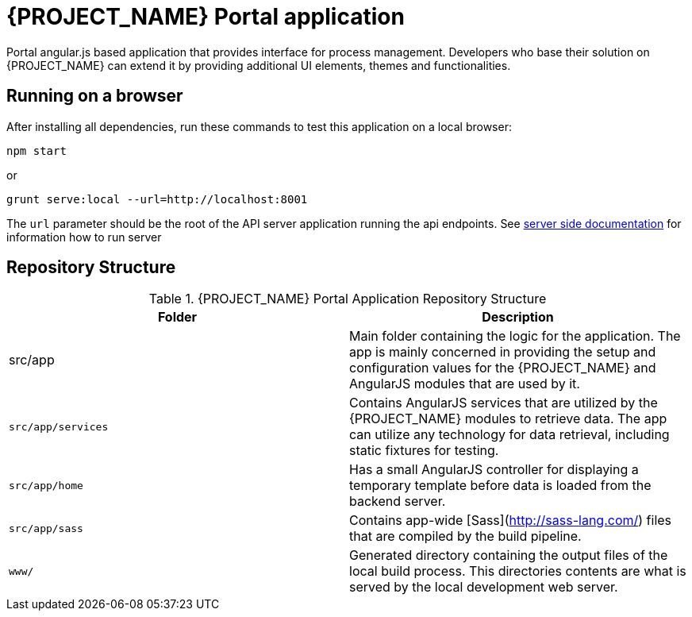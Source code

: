 [id='{context}-ref-portal']
= {PROJECT_NAME} Portal application

Portal angular.js based application that provides interface for process management. Developers who base their solution on {PROJECT_NAME} can extend it by providing additional UI elements, themes and functionalities.

== Running on a browser

After installing all dependencies, run these commands to test this application on a local browser:

`npm start`

or

`grunt serve:local --url=http://localhost:8001`

The `url` parameter should be the root of the API server application running the api endpoints. See xref:{context}-ref-server[server side documentation] for information how to run server

== Repository Structure

.{PROJECT_NAME} Portal Application Repository Structure
|===
|Folder |Description

|src/app
|Main folder containing the logic for the application. The app is mainly concerned in providing the setup and configuration values for the {PROJECT_NAME} and AngularJS modules that are used by it.

|`src/app/services`
|Contains AngularJS services that are utilized by the {PROJECT_NAME} modules to retrieve data. The app can utilize any technology for data retrieval, including static fixtures for testing.

|`src/app/home`
|Has a small AngularJS controller for displaying a temporary template before data is loaded from the backend server.

|`src/app/sass`
|Contains app-wide [Sass](http://sass-lang.com/) files that are compiled by the build pipeline.

|`www/`
|Generated directory containing the output files of the local build process. This directories contents are what is served by the local development web server.

|===
